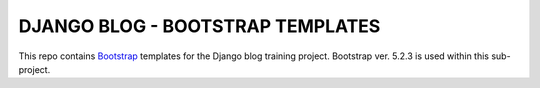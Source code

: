 ###############################################################################
                       DJANGO BLOG - BOOTSTRAP TEMPLATES
###############################################################################

This repo contains `Bootstrap`_ templates for the Django blog
training project. Bootstrap ver. 5.2.3 is used within this sub-project.

.. _Bootstrap: https://getbootstrap.com
